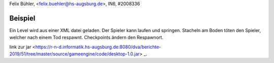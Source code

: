 Felix Bühler, <felix.buehler@hs-augsburg.de>, IN6, #2008336

Beispiel
========

Ein Level wird aus einer XML datei geladen.
Der Spieler kann laufen und springen.
Stacheln am Boden töten den Spieler, welcher nach einem Tod respawnt.
Checkpoints ändern den Respawnort.

link zur jar
<https://r-n-d.informatik.hs-augsburg.de:8080/dva/berichte-2019/51/tree/master/source/gameengine/code/desktop-1.0.jar> _.